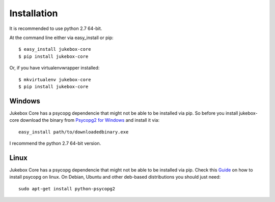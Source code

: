 ============
Installation
============

It is recommended to use python 2.7 64-bit.

At the command line either via easy_install or pip::

    $ easy_install jukebox-core
    $ pip install jukebox-core

Or, if you have virtualenvwrapper installed::

    $ mkvirtualenv jukebox-core
    $ pip install jukebox-core

-------
Windows
-------

Jukebox Core has a psycopg dependencie that might not be able to be installed via pip.
So before you install jukebox-core download the binary from `Psycopg2 for Windows <http://www.stickpeople.com/projects/python/win-psycopg/>`_ and install it via::

  easy_install path/to/downloadedbinary.exe

I recommend the python 2.7 64-bit version.


-----
Linux
-----

Jukebox Core has a psycopg dependencie that might not be able to be installed via pip. Check this `Guide <http://initd.org/psycopg/docs/install.html>`_ on how to install psycopg on linux.
On Debian, Ubuntu and other deb-based distributions you should just need::

  sudo apt-get install python-psycopg2
